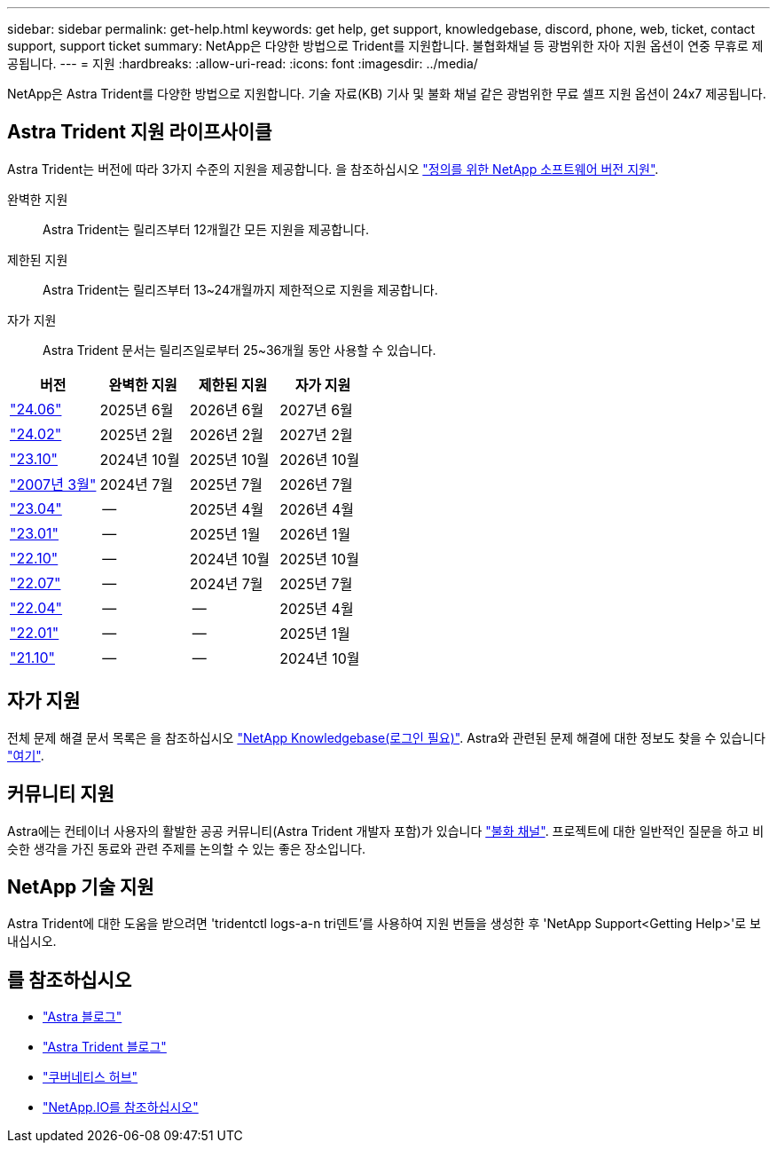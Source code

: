 ---
sidebar: sidebar 
permalink: get-help.html 
keywords: get help, get support, knowledgebase, discord, phone, web, ticket, contact support, support ticket 
summary: NetApp은 다양한 방법으로 Trident를 지원합니다. 불협화채널 등 광범위한 자아 지원 옵션이 연중 무휴로 제공됩니다. 
---
= 지원
:hardbreaks:
:allow-uri-read: 
:icons: font
:imagesdir: ../media/


[role="lead"]
NetApp은 Astra Trident를 다양한 방법으로 지원합니다. 기술 자료(KB) 기사 및 불화 채널 같은 광범위한 무료 셀프 지원 옵션이 24x7 제공됩니다.



== Astra Trident 지원 라이프사이클

Astra Trident는 버전에 따라 3가지 수준의 지원을 제공합니다. 을 참조하십시오 link:https://mysupport.netapp.com/site/info/version-support["정의를 위한 NetApp 소프트웨어 버전 지원"^].

완벽한 지원:: Astra Trident는 릴리즈부터 12개월간 모든 지원을 제공합니다.
제한된 지원:: Astra Trident는 릴리즈부터 13~24개월까지 제한적으로 지원을 제공합니다.
자가 지원:: Astra Trident 문서는 릴리즈일로부터 25~36개월 동안 사용할 수 있습니다.


[cols="1, 1, 1, 1"]
|===
| 버전 | 완벽한 지원 | 제한된 지원 | 자가 지원 


 a| 
link:https://docs.netapp.com/us-en/trident/index.html["24.06"^]
| 2025년 6월 | 2026년 6월 | 2027년 6월 


 a| 
link:https://docs.netapp.com/us-en/trident/index.html["24.02"^]
| 2025년 2월 | 2026년 2월 | 2027년 2월 


 a| 
link:https://docs.netapp.com/us-en/trident-2310/index.html["23.10"^]
| 2024년 10월 | 2025년 10월 | 2026년 10월 


 a| 
link:https://docs.netapp.com/us-en/trident-2307/index.html["2007년 3월"^]
| 2024년 7월 | 2025년 7월 | 2026년 7월 


 a| 
link:https://docs.netapp.com/us-en/trident-2304/index.html["23.04"^]
| -- | 2025년 4월 | 2026년 4월 


 a| 
link:https://docs.netapp.com/us-en/trident-2301/index.html["23.01"^]
| -- | 2025년 1월 | 2026년 1월 


 a| 
link:https://docs.netapp.com/us-en/trident-2210/index.html["22.10"^]
| -- | 2024년 10월 | 2025년 10월 


 a| 
link:https://docs.netapp.com/us-en/trident-2207/index.html["22.07"^]
| -- | 2024년 7월 | 2025년 7월 


 a| 
link:https://docs.netapp.com/us-en/trident-2204/index.html["22.04"^]
| -- | -- | 2025년 4월 


 a| 
link:https://docs.netapp.com/us-en/trident-2201/index.html["22.01"^]
| -- | -- | 2025년 1월 


 a| 
link:https://docs.netapp.com/us-en/trident-2110/index.html["21.10"^]
| -- | -- | 2024년 10월 
|===


== 자가 지원

전체 문제 해결 문서 목록은 을 참조하십시오 https://kb.netapp.com/Advice_and_Troubleshooting/Cloud_Services/Trident_Kubernetes["NetApp Knowledgebase(로그인 필요)"^]. Astra와 관련된 문제 해결에 대한 정보도 찾을 수 있습니다 https://kb.netapp.com/Advice_and_Troubleshooting/Cloud_Services/Astra["여기"^].



== 커뮤니티 지원

Astra에는 컨테이너 사용자의 활발한 공공 커뮤니티(Astra Trident 개발자 포함)가 있습니다 link:https://discord.gg/NetApp["불화 채널"^]. 프로젝트에 대한 일반적인 질문을 하고 비슷한 생각을 가진 동료와 관련 주제를 논의할 수 있는 좋은 장소입니다.



== NetApp 기술 지원

Astra Trident에 대한 도움을 받으려면 'tridentctl logs-a-n tri덴트'를 사용하여 지원 번들을 생성한 후 'NetApp Support<Getting Help>'로 보내십시오.



== 를 참조하십시오

* link:https://cloud.netapp.com/blog/topic/astra["Astra 블로그"^]
* link:https://netapp.io/persistent-storage-provisioner-for-kubernetes/["Astra Trident 블로그"^]
* link:https://cloud.netapp.com/kubernetes-hub["쿠버네티스 허브"^]
* link:https://netapp.io/["NetApp.IO를 참조하십시오"^]

